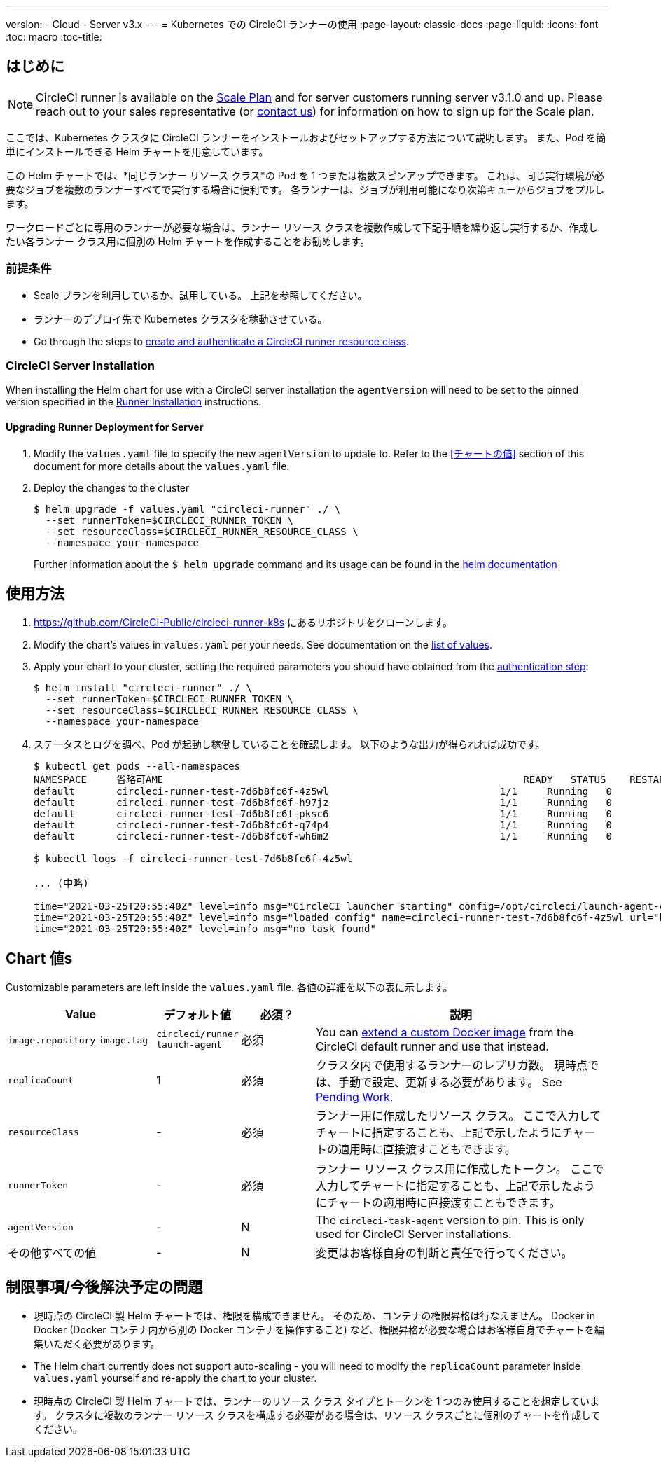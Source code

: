 ---
version:
- Cloud
- Server v3.x
---
= Kubernetes での CircleCI ランナーの使用
:page-layout: classic-docs
:page-liquid:
:icons: font
:toc: macro
:toc-title:

toc::[]

== はじめに

NOTE: CircleCI runner is available on the https://circleci.com/pricing[Scale Plan] and for server customers running server v3.1.0 and up. Please reach out to your sales representative (or https://circleci.com/contact-us/?cloud[contact us]) for information on how to sign up for the Scale plan.

ここでは、Kubernetes クラスタに CircleCI ランナーをインストールおよびセットアップする方法について説明します。 また、Pod を簡単にインストールできる Helm チャートを用意しています。

この Helm チャートでは、*同じランナー リソース クラス*の Pod を 1 つまたは複数スピンアップできます。 これは、同じ実行環境が必要なジョブを複数のランナーすべてで実行する場合に便利です。 各ランナーは、ジョブが利用可能になり次第キューからジョブをプルします。

ワークロードごとに専用のランナーが必要な場合は、ランナー リソース クラスを複数作成して下記手順を繰り返し実行するか、作成したい各ランナー クラス用に個別の Helm チャートを作成することをお勧めします。

=== 前提条件
* Scale プランを利用しているか、試用している。 上記を参照してください。
* ランナーのデプロイ先で Kubernetes クラスタを稼動させている。
* Go through the steps to <<runner-installation#authentication,create and authenticate a CircleCI runner resource class>>.

=== CircleCI Server Installation

When installing the Helm chart for use with a CircleCI server installation the `agentVersion` will need to be set to the pinned version specified in the  xref:runner-installation.adoc[Runner Installation] instructions.

==== Upgrading Runner Deployment for Server

. Modify the `+values.yaml+` file to specify the new `agentVersion` to update to. Refer to the <<チャートの値>> section of this document for more details about the `+values.yaml+` file.
. Deploy the changes to the cluster 
+
....
$ helm upgrade -f values.yaml "circleci-runner" ./ \
  --set runnerToken=$CIRCLECI_RUNNER_TOKEN \
  --set resourceClass=$CIRCLECI_RUNNER_RESOURCE_CLASS \
  --namespace your-namespace
....
+

Further information about the `$ helm upgrade` command and its usage can be found in the https://helm.sh/docs/helm/helm_upgrade/[helm documentation]

== 使用方法

. https://github.com/CircleCI-Public/circleci-runner-k8s にあるリポジトリをクローンします。
. Modify the chart's values in `+values.yaml+` per your needs. See documentation on the <<chart-values,list of values>>.
. Apply your chart to your cluster, setting the required parameters you should have obtained from the <<runner-installation#authentication,authentication step>>:
+
....
$ helm install "circleci-runner" ./ \
  --set runnerToken=$CIRCLECI_RUNNER_TOKEN \
  --set resourceClass=$CIRCLECI_RUNNER_RESOURCE_CLASS \
  --namespace your-namespace
....
+
. ステータスとログを調べ、Pod が起動し稼働していることを確認します。 以下のような出力が得られれば成功です。
+
....
$ kubectl get pods --all-namespaces
NAMESPACE     省略可AME                                                             READY   STATUS    RESTARTS   AGE
default       circleci-runner-test-7d6b8fc6f-4z5wl                             1/1     Running   0          28h
default       circleci-runner-test-7d6b8fc6f-h97jz                             1/1     Running   0          28h
default       circleci-runner-test-7d6b8fc6f-pksc6                             1/1     Running   0          28h
default       circleci-runner-test-7d6b8fc6f-q74p4                             1/1     Running   0          28h
default       circleci-runner-test-7d6b8fc6f-wh6m2                             1/1     Running   0          28h

$ kubectl logs -f circleci-runner-test-7d6b8fc6f-4z5wl

... (中略)

time="2021-03-25T20:55:40Z" level=info msg="CircleCI launcher starting" config=/opt/circleci/launch-agent-config.yaml
time="2021-03-25T20:55:40Z" level=info msg="loaded config" name=circleci-runner-test-7d6b8fc6f-4z5wl url="https://runner.circleci.com"
time="2021-03-25T20:55:40Z" level=info msg="no task found"
....

== Chart 値s

Customizable parameters are left inside the `+values.yaml+` file. 各値の詳細を以下の表に示します。

[.table]
[cols=4*, options="header"]
[cols="2,1,1,4"]
|===
| Value             | デフォルト値   | 必須？ | 説明

| `+image.repository+`
`+image.tag+`
| `+circleci/runner+`
`+launch-agent+`
| 必須
| You can <<runner-installation#docker-installation,extend a custom Docker image>> from the CircleCI default runner and use that instead.

| `+replicaCount+`  | 1         | 必須         | クラスタ内で使用するランナーのレプリカ数。 現時点では、手動で設定、更新する必要があります。 See <<limitationspending-work,Pending Work>>.

| `+resourceClass+` | -         | 必須         | ランナー用に作成したリソース クラス。 ここで入力してチャートに指定することも、上記で示したようにチャートの適用時に直接渡すこともできます。

| `+runnerToken+`   | -         | 必須         | ランナー リソース クラス用に作成したトークン。 ここで入力してチャートに指定することも、上記で示したようにチャートの適用時に直接渡すこともできます。

| `+agentVersion+`  | -         | N         | The `circleci-task-agent` version to pin. This is only used for CircleCI Server installations.

| その他すべての値  | -         | N         | 変更はお客様自身の判断と責任で行ってください。

|===

== 制限事項/今後解決予定の問題
* 現時点の CircleCI 製 Helm チャートでは、権限を構成できません。 そのため、コンテナの権限昇格は行なえません。 Docker in Docker (Docker コンテナ内から別の Docker コンテナを操作すること) など、権限昇格が必要な場合はお客様自身でチャートを編集いただく必要があります。
* The Helm chart currently does not support auto-scaling - you will need to modify the `+replicaCount+` parameter inside `+values.yaml+` yourself and re-apply the chart to your cluster.
* 現時点の CircleCI 製 Helm チャートでは、ランナーのリソース クラス タイプとトークンを 1 つのみ使用することを想定しています。 クラスタに複数のランナー リソース クラスを構成する必要がある場合は、リソース クラスごとに個別のチャートを作成してください。

